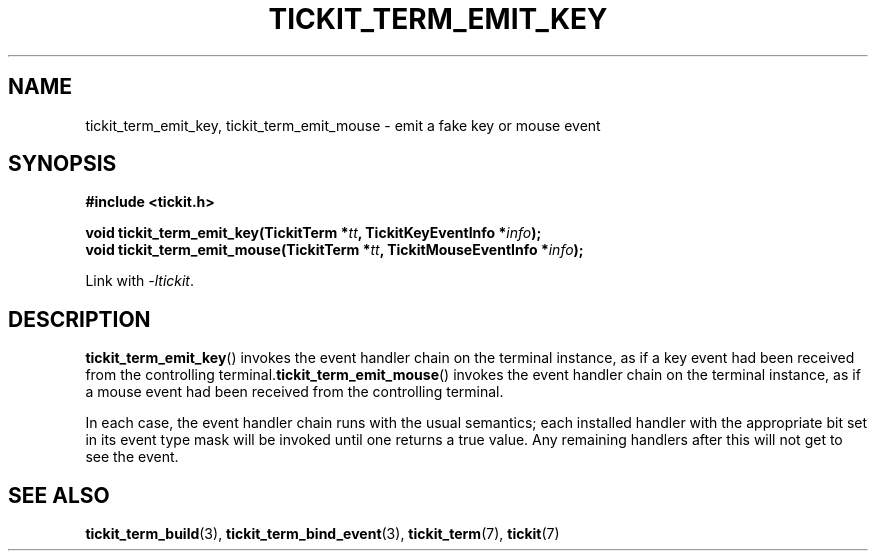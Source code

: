 .TH TICKIT_TERM_EMIT_KEY 3
.SH NAME
tickit_term_emit_key, tickit_term_emit_mouse \- emit a fake key or mouse event
.SH SYNOPSIS
.EX
.B #include <tickit.h>
.sp
.BI "void tickit_term_emit_key(TickitTerm *" tt ", TickitKeyEventInfo *" info );
.BI "void tickit_term_emit_mouse(TickitTerm *" tt ", TickitMouseEventInfo *" info );
.EE
.sp
Link with \fI\-ltickit\fP.
.SH DESCRIPTION
\fBtickit_term_emit_key\fP() invokes the event handler chain on the terminal instance, as if a key event had been received from the controlling terminal.\fBtickit_term_emit_mouse\fP() invokes the event handler chain on the terminal instance, as if a mouse event had been received from the controlling terminal.
.PP
In each case, the event handler chain runs with the usual semantics; each installed handler with the appropriate bit set in its event type mask will be invoked until one returns a true value. Any remaining handlers after this will not get to see the event.
.SH "SEE ALSO"
.BR tickit_term_build (3),
.BR tickit_term_bind_event (3),
.BR tickit_term (7),
.BR tickit (7)
